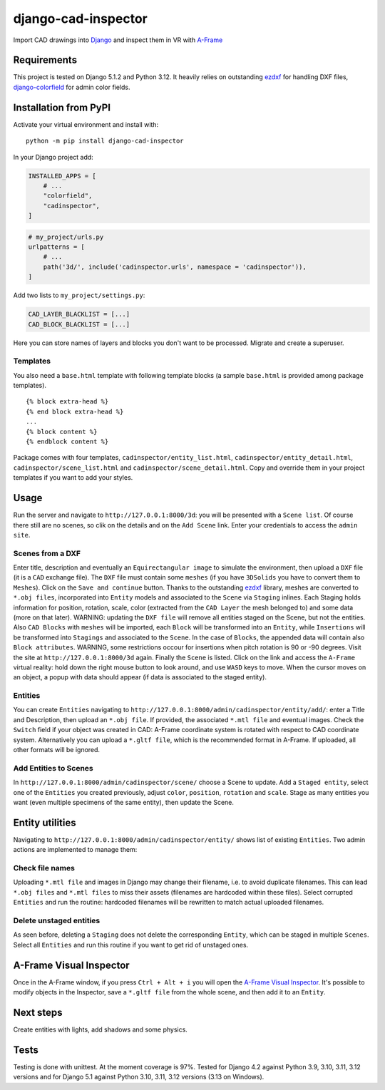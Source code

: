 django-cad-inspector
====================

Import CAD drawings into `Django <https://djangoproject.com>`__ and
inspect them in VR with
`A-Frame <https://aframe.io/docs/1.6.0/introduction/>`__

Requirements
------------

This project is tested on Django 5.1.2 and Python 3.12. It heavily
relies on outstanding `ezdxf <https://ezdxf.mozman.at/>`__ for handling
DXF files,
`django-colorfield <https://github.com/fabiocaccamo/django-colorfield>`__
for admin color fields.

Installation from PyPI
----------------------

Activate your virtual environment and install with:

::

   python -m pip install django-cad-inspector

In your Django project add:

.. code:: python

   INSTALLED_APPS = [
       # ...
       "colorfield",
       "cadinspector",
   ]

.. code:: python

   # my_project/urls.py
   urlpatterns = [
       # ...
       path('3d/', include('cadinspector.urls', namespace = 'cadinspector')),
   ]

Add two lists to ``my_project/settings.py``:

.. code:: python

   CAD_LAYER_BLACKLIST = [...]
   CAD_BLOCK_BLACKLIST = [...]

Here you can store names of layers and blocks you don't want to be
processed. Migrate and create a superuser.

Templates
~~~~~~~~~

You also need a ``base.html`` template with following template blocks (a
sample ``base.html`` is provided among package templates).

::

   {% block extra-head %}
   {% end block extra-head %}
   ...
   {% block content %}
   {% endblock content %}

Package comes with four templates, ``cadinspector/entity_list.html``,
``cadinspector/entity_detail.html``, ``cadinspector/scene_list.html``
and ``cadinspector/scene_detail.html``. Copy and override them in your
project templates if you want to add your styles.

Usage
-----

Run the server and navigate to ``http://127.0.0.1:8000/3d``: you will be
presented with a ``Scene list``. Of course there still are no scenes, so
clik on the details and on the ``Add Scene`` link. Enter your
credentials to access the ``admin site``.

Scenes from a DXF
~~~~~~~~~~~~~~~~~

Enter title, description and eventually an ``Equirectangular image`` to
simulate the environment, then upload a ``DXF`` file (it is a ``CAD``
exchange file). The ``DXF`` file must contain some ``meshes`` (if you
have ``3DSolids`` you have to convert them to ``Meshes``). Click on the
``Save and continue`` button. Thanks to the outstanding
`ezdxf <https://ezdxf.mozman.at/>`__ library, meshes are converted to
``*.obj files``, incorporated into ``Entity`` models and associated to
the ``Scene`` via ``Staging`` inlines. Each Staging holds information
for position, rotation, scale, color (extracted from the ``CAD Layer``
the mesh belonged to) and some data (more on that later). WARNING:
updating the ``DXF file`` will remove all entities staged on the Scene,
but not the entities. Also ``CAD Blocks`` with ``meshes`` will be
imported, each ``Block`` will be transformed into an ``Entity``, while
``Insertions`` will be transformed into ``Stagings`` and associated to
the ``Scene``. In the case of ``Blocks``, the appended data will contain
also ``Block attributes``. WARNING, some restrictions occour for
insertions when pitch rotation is 90 or -90 degrees. Visit the site at
``http://127.0.0.1:8000/3d`` again. Finally the ``Scene`` is listed.
Click on the link and access the ``A-Frame`` virtual reality: hold down
the right mouse button to look around, and use ``WASD`` keys to move.
When the cursor moves on an object, a popup with data should appear (if
data is associated to the staged entity).

Entities
~~~~~~~~

You can create ``Entities`` navigating to
``http://127.0.0.1:8000/admin/cadinspector/entity/add/``: enter a Title
and Description, then upload an ``*.obj file``. If provided, the
associated ``*.mtl file`` and eventual images. Check the ``Switch``
field if your object was created in CAD: A-Frame coordinate system is
rotated with respect to CAD coordinate system. Alternatively you can
upload a ``*.gltf file``, which is the recommended format in A-Frame. If
uploaded, all other formats will be ignored.

Add Entities to Scenes
~~~~~~~~~~~~~~~~~~~~~~

In ``http://127.0.0.1:8000/admin/cadinspector/scene/`` choose a Scene to
update. Add a ``Staged entity``, select one of the ``Entities`` you
created previously, adjust ``color``, ``position``, ``rotation`` and
``scale``. Stage as many entities you want (even multiple specimens of
the same entity), then update the Scene.

Entity utilities
----------------

Navigating to ``http://127.0.0.1:8000/admin/cadinspector/entity/`` shows
list of existing ``Entities``. Two admin actions are implemented to
manage them:

Check file names
~~~~~~~~~~~~~~~~

Uploading ``*.mtl file`` and images in Django may change their filename,
i.e. to avoid duplicate filenames. This can lead ``*.obj files`` and
``*.mtl files`` to miss their assets (filenames are hardcoded within
these files). Select corrupted ``Entities`` and run the routine:
hardcoded filenames will be rewritten to match actual uploaded
filenames.

Delete unstaged entities
~~~~~~~~~~~~~~~~~~~~~~~~

As seen before, deleting a ``Staging`` does not delete the corresponding
``Entity``, which can be staged in multiple ``Scenes``. Select all
``Entities`` and run this routine if you want to get rid of unstaged
ones.

A-Frame Visual Inspector
------------------------

Once in the A-Frame window, if you press ``Ctrl + Alt + i`` you will
open the `A-Frame Visual
Inspector <https://aframe.io/docs/1.6.0/introduction/visual-inspector-and-dev-tools.html>`__.
It's possible to modify objects in the Inspector, save a ``*.gltf file``
from the whole scene, and then add it to an ``Entity``.

Next steps
----------

Create entities with lights, add shadows and some physics.

Tests
-----

Testing is done with unittest. At the moment coverage is 97%. Tested for
Django 4.2 against Python 3.9, 3.10, 3.11, 3.12 versions and for Django
5.1 against Python 3.10, 3.11, 3.12 versions (3.13 on Windows).

